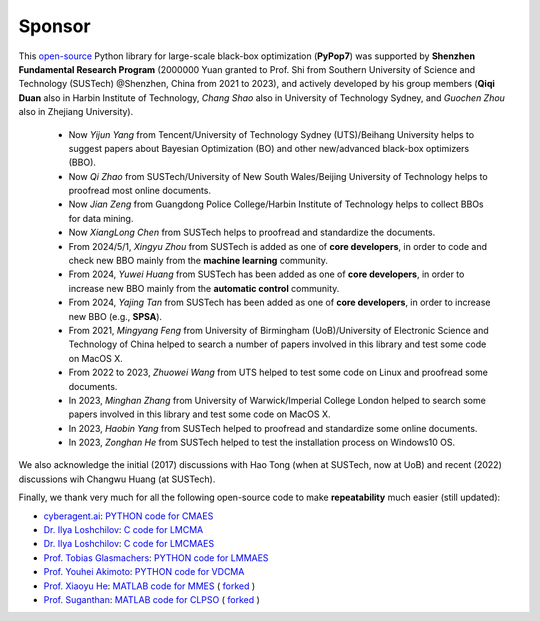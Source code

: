Sponsor
=======

This `open-source <https://twitter.com/ID_AA_Carmack/status/1711737838889242880>`_ Python library for large-scale
black-box optimization (**PyPop7**) was supported by **Shenzhen Fundamental Research Program** (2000000 Yuan granted to
Prof. Shi from Southern University of Science and Technology (SUSTech) @Shenzhen, China from 2021 to 2023), and actively
developed by his group members (**Qiqi Duan** also in Harbin Institute of Technology, *Chang Shao* also in University of
Technology Sydney, and *Guochen Zhou* also in Zhejiang University).

  * Now *Yijun Yang* from Tencent/University of Technology Sydney (UTS)/Beihang University helps to suggest papers
    about Bayesian Optimization (BO) and other new/advanced black-box optimizers (BBO).
  * Now *Qi Zhao* from SUSTech/University of New South Wales/Beijing University of Technology helps to proofread most
    online documents.
  * Now *Jian Zeng* from Guangdong Police College/Harbin Institute of Technology helps to collect BBOs for data mining.
  * Now *XiangLong Chen* from SUSTech helps to proofread and standardize the documents.
  * From 2024/5/1, *Xingyu Zhou* from SUSTech is added as one of **core developers**, in order to code and check new
    BBO mainly from the **machine learning** community.
  * From 2024, *Yuwei Huang* from SUSTech has been added as one of **core developers**, in order to increase new BBO
    mainly from the **automatic control** community.
  * From 2024, *Yajing Tan* from SUSTech has been added as one of **core developers**, in order to increase new BBO
    (e.g., **SPSA**).
  * From 2021, *Mingyang Feng* from University of Birmingham (UoB)/University of Electronic Science and Technology of
    China helped to search a number of papers involved in this library and test some code on MacOS X.
  * From 2022 to 2023, *Zhuowei Wang* from UTS helped to test some code on Linux and proofread some documents.
  * In 2023, *Minghan Zhang* from University of Warwick/Imperial College London helped to search some papers involved in
    this library and test some code on MacOS X.
  * In 2023, *Haobin Yang* from SUSTech helped to proofread and standardize some online documents.
  * In 2023, *Zonghan He* from SUSTech helped to test the installation process on Windows10 OS.

We also acknowledge the initial (2017) discussions with Hao Tong (when at SUSTech, now at UoB) and recent (2022) discussions
wih Changwu Huang (at SUSTech).

Finally, we thank very much for all the following open-source code to make **repeatability** much easier (still updated):

* `cyberagent.ai <https://cyberagent.ai/>`_: `PYTHON code for CMAES <https://github.com/CyberAgentAILab/cmaes>`_
* `Dr. Ilya Loshchilov <http://www.loshchilov.com/>`_: `C code for LMCMA
  <https://sites.google.com/site/ecjlmcma/>`_
* `Dr. Ilya Loshchilov <http://www.loshchilov.com/>`_: `C code for LMCMAES
  <https://sites.google.com/site/lmcmaeses/>`_
* `Prof. Tobias Glasmachers <https://www.ini.rub.de/the_institute/people/tobias-glasmachers/>`_: `PYTHON code for LMMAES
  <https://www.ini.rub.de/upload/editor/file/1604950981_dc3a4459a4160b48d51e/lmmaes.py>`_
* `Prof. Youhei Akimoto <https://sites.google.com/site/youheiakimotospage/>`_: `PYTHON code for VDCMA
  <https://gist.github.com/youheiakimoto/08b95b52dfbf8832afc71dfff3aed6c8>`_
* `Prof. Xiaoyu He <https://hxyokokok.github.io/>`_: `MATLAB code for MMES <https://github.com/hxyokokok/MMES>`_ (
  `forked <https://github.com/Evolutionary-Intelligence/MMES>`_ )
* `Prof. Suganthan <https://github.com/P-N-Suganthan>`_: `MATLAB code for CLPSO <https://github.com/P-N-Suganthan/CODES>`_
  ( `forked <https://github.com/Evolutionary-Intelligence/CODES>`_ )
